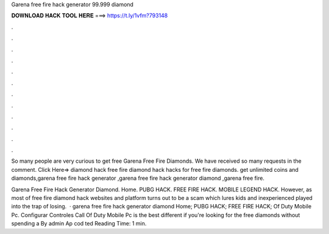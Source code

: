 Garena free fire hack generator 99.999 diamond



𝐃𝐎𝐖𝐍𝐋𝐎𝐀𝐃 𝐇𝐀𝐂𝐊 𝐓𝐎𝐎𝐋 𝐇𝐄𝐑𝐄 ===> https://t.ly/1vfm?793148



.



.



.



.



.



.



.



.



.



.



.



.

So many people are very curious to get free Garena Free Fire Diamonds. We have received so many requests in the comment. Click Here=>  diamond hack free fire diamond hack hacks for free fire diamonds. get unlimited coins and diamonds,garena free fire hack generator ,garena free fire hack generator diamond ,garena free fire.

Garena Free Fire Hack Generator Diamond. Home. PUBG HACK. FREE FIRE HACK. MOBILE LEGEND HACK. However, as most of free fire diamond hack websites and platform turns out to be a scam which lures kids and inexperienced played into the trap of losing.  ·  garena free fire hack generator diamond Home; PUBG HACK; FREE FIRE HACK; Of Duty Mobile Pc.  Configurar Controles Call Of Duty Mobile Pc is the best different if you're looking for the free diamonds without spending a By admin Ap cod ted Reading Time: 1 min.

